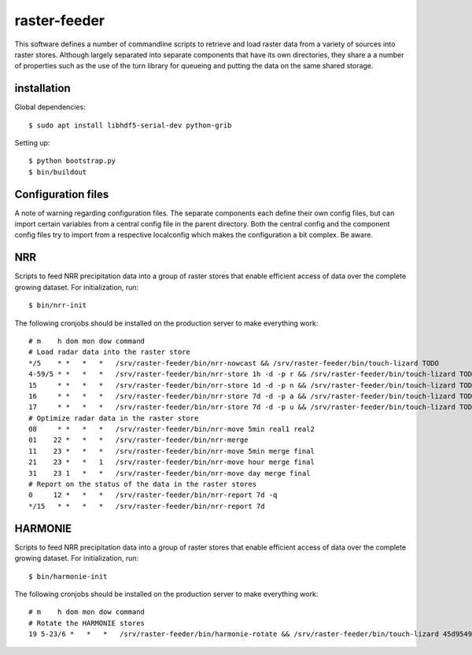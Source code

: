 raster-feeder
==========================================

This software defines a number of commandline scripts to retrieve and load
raster data from a variety of sources into raster stores. Although largely
separated into separate components that have its own directories, they share a
a number of properties such as the use of the turn library for queueing and
putting the data on the same shared storage. 

installation
------------

Global dependencies::

    $ sudo apt install libhdf5-serial-dev python-grib

Setting up::
    
    $ python bootstrap.py
    $ bin/buildout


Configuration files
-------------------
A note of warning regarding configuration files. The separate components each
define their own config files, but can import certain variables from a central
config file in the parent directory. Both the central config and the component
config files try to import from a respective localconfig which makes the
configuration a bit complex. Be aware.


NRR
---

Scripts to feed NRR precipitation data into a group of raster stores that
enable efficient access of data over the complete growing dataset. For
initialization, run::

    $ bin/nrr-init

The following cronjobs should be installed on the production server to
make everything work::

    # m    h dom mon dow command
    # Load radar data into the raster store
    */5    * *   *   *   /srv/raster-feeder/bin/nrr-nowcast && /srv/raster-feeder/bin/touch-lizard TODO
    4-59/5 * *   *   *   /srv/raster-feeder/bin/nrr-store 1h -d -p r && /srv/raster-feeder/bin/touch-lizard TODO
    15     * *   *   *   /srv/raster-feeder/bin/nrr-store 1d -d -p n && /srv/raster-feeder/bin/touch-lizard TODO
    16     * *   *   *   /srv/raster-feeder/bin/nrr-store 7d -d -p a && /srv/raster-feeder/bin/touch-lizard TODO
    17     * *   *   *   /srv/raster-feeder/bin/nrr-store 7d -d -p u && /srv/raster-feeder/bin/touch-lizard TODO
    # Optimize radar data in the raster store
    08     * *   *   *   /srv/raster-feeder/bin/nrr-move 5min real1 real2
    01    22 *   *   *   /srv/raster-feeder/bin/nrr-merge
    11    23 *   *   *   /srv/raster-feeder/bin/nrr-move 5min merge final
    21    23 *   *   1   /srv/raster-feeder/bin/nrr-move hour merge final
    31    23 1   *   *   /srv/raster-feeder/bin/nrr-move day merge final
    # Report on the status of the data in the raster stores
    0     12 *   *   *   /srv/raster-feeder/bin/nrr-report 7d -q
    */15   * *   *   *   /srv/raster-feeder/bin/nrr-report 7d


HARMONIE
--------

Scripts to feed NRR precipitation data into a group of raster stores that
enable efficient access of data over the complete growing dataset. For
initialization, run::

    $ bin/harmonie-init

The following cronjobs should be installed on the production server to
make everything work::

    # m    h dom mon dow command
    # Rotate the HARMONIE stores
    19 5-23/6 *   *   *   /srv/raster-feeder/bin/harmonie-rotate && /srv/raster-feeder/bin/touch-lizard 45d9549d-6c96-48ea-90f5-ea4ca755a1e7
